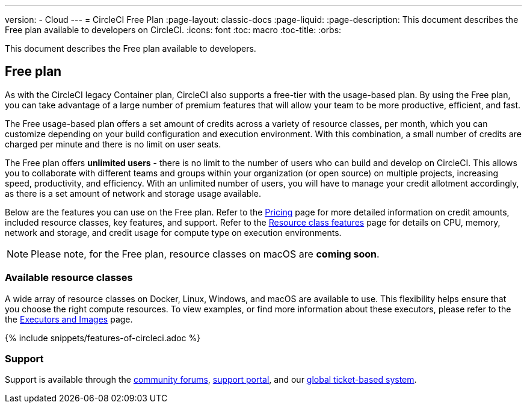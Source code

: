 ---
version:
- Cloud
---
= CircleCI Free Plan
:page-layout: classic-docs
:page-liquid:
:page-description: This document describes the Free plan available to developers on CircleCI.
:icons: font
:toc: macro
:toc-title:
:orbs:

This document describes the Free plan available to developers.

== Free plan
As with the CircleCI legacy Container plan, CircleCI also supports a free-tier with the usage-based plan. By using the Free plan, you can take advantage of a large number of premium features that will allow your team to be more productive, efficient, and fast.

The Free usage-based plan offers a set amount of credits across a variety of resource classes, per month, which you can customize depending on your build configuration and execution environment. With this combination, a small number of credits are charged per minute and there is no limit on user seats.

The Free plan offers *unlimited users* - there is no limit to the number of users who can build and develop on CircleCI. This allows you to collaborate with different teams and groups within your organization (or open source) on multiple projects, increasing speed, productivity, and efficiency. With an unlimited number of users, you will have to manage your credit allotment accordingly, as there is a set amount of network and storage usage available.

Below are the features you can use on the Free plan. Refer to the https://circleci.com/pricing/[Pricing] page for more detailed information on credit amounts, included resource classes, key features, and support. Refer to the https://circleci.com/product/features/resource-classes/[Resource class features] page for details on CPU, memory, network and storage, and credit usage for compute type on execution environments.

NOTE: Please note, for the Free plan, resource classes on macOS are *coming soon*.

=== Available resource classes 
A wide array of resource classes on Docker, Linux, Windows, and macOS are available to use. This flexibility helps ensure that you choose the right compute resources. To view examples, or find more information about these executors, please refer to the the <<executor-intro#,Executors and Images>> page.

{% include snippets/features-of-circleci.adoc %}

=== Support
Support is available through the https://discuss.circleci.com/[community forums], https://support.circleci.com/hc/en-us[support portal], and our https://support.circleci.com/hc/en-us/requests/new[global ticket-based system].
